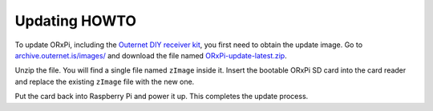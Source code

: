 ==============
Updating HOWTO
==============

To update ORxPi, including the `Outernet DIY receiver kit`_, you first need to
obtain the update image. Go to `archive.outernet.is/images/`_ and download the
file named `ORxPi-update-latest.zip`_.

Unzip the file. You will find a single file named ``zImage`` inside it. Insert
the bootable ORxPi SD card into the card reader and replace the existing 
``zImage`` file with the new one.

Put the card back into Raspberry Pi and power it up. This completes the update
process.

.. _Outernet DIY receiver kit: http://store.outernet.is/products/outernet-receiver-diy-kit-with-raspberry-pi
.. _archive.outernet.is/images/: http://archive.outernet.is/images/
.. _ORxPi-update-latest.zip: http://archive.outernet.is/images/ORxPi-update-latest.zip
